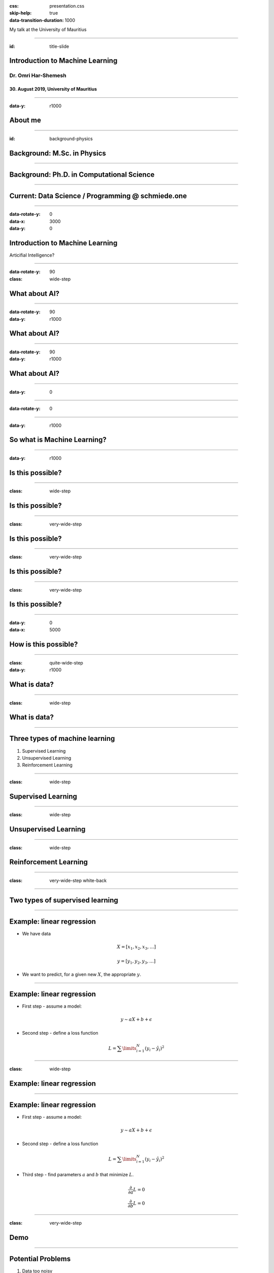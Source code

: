:css: presentation.css
:skip-help: true
:data-transition-duration: 1000

.. title:: Introduction to Machine Learning

.. footer::

    Dr. Omri Har-Shemesh, data scientist @ |logo|

    .. |logo| image:: images/schmiede_logo_white.png
        :width: 190px

My talk at the University of Mauritius

----

:id: title-slide

Introduction to Machine Learning
================================

Dr. Omri Har-Shemesh
--------------------

30. August 2019, University of Mauritius
~~~~~~~~~~~~~~~~~~~~~~~~~~~~~~~~~~~~~~~~

----

:data-y: r1000

About me
========

.. image:: images/family.jpg
    :width: 800px

----

:id: background-physics

Background: M.Sc. in Physics
============================

.. image:: images/msc.svg
    :width: 800px

----


Background: Ph.D. in Computational Science
==========================================

.. image:: images/phd.jpg
    :width: 800px

----

Current: Data Science / Programming @ schmiede.one
==================================================

.. image:: images/sellnow.png
    :width: 800px

----

:data-rotate-y: 0
:data-x: 3000
:data-y: 0

Introduction to Machine Learning
================================

.. class:: substep

    Articifial Intelligence?

----

:data-rotate-y: 90
:class: wide-step

What about AI?
==============

.. class:: substep

    .. image:: images/ai_ml_dl.png
        :width: 1000px

----

:data-rotate-y: 90
:data-y: r1000

What about AI?
==============

.. image:: images/cousins_ai.png
    :height: 500px

----

:data-rotate-y: 90
:data-y: r1000

What about AI?
==============

.. image:: images/ai-machine-learning-and-deep-learning.png
    :height: 500px

----

:data-y: 0

----

:data-rotate-y: 0

----

:data-y: r1000

So what is Machine Learning?
============================

.. raw:: html

    <div class="substep">
    <blockquote>
    Machine Learning: Field of study that gives computers the ability to
    learn without begin explicitly programmed.
    </blockquote>
    <cite>Arthur Samuel (1959)</cite>
    </div>

    <div class="substep">
    <blockquote>A methodology and a collection of algorithms designed to 
    discover and exploit meaningful patterns in raw data.</blockquote>
    <cite>Omri Har-Shemesh (now)</cite>
    </div>

----

:data-y: r1000

Is this possible?
=================

.. raw:: html

    <iframe class="substep" width="800" height="450" 
    src="https://www.youtube.com/embed/yQwfDxBMtXg" frameborder="0" 
    allow="accelerometer; autoplay; encrypted-media; gyroscope; 
    picture-in-picture" allowfullscreen></iframe>

----

:class: wide-step

Is this possible?
=================

.. image:: images/amazon.png
    :width: 1000px

----

:class: very-wide-step

Is this possible?
=================

.. image:: images/translate.png
    :width: 1800px

----

:class: very-wide-step

Is this possible?
=================

.. image:: images/style_transfer.png
    :width: 1200px


----

:class: very-wide-step

Is this possible?
=================

.. image:: images/horse2zebra.gif
    :width: 1800px

.. raw:: html

    <h1 class="substep" style="color:teal;font-weight:800">Yes!</h1>

----

:data-y: 0
:data-x: 5000

How is this possible?
=====================

.. raw:: html

    <h3 class="substep emphasis" style="padding-top: 100px;">
        Data <span class="substep"> + Computing Power</span><span 
        class="substep"> + Some Clever Ideas</span>
    </h3>

----

:class: quite-wide-step
:data-y: r1000

What is data?
=============

.. raw:: html

    <div>
        <ul class="left">
        <li class="substep"> Numbers (scalars, vectors, tensors)</li>

        <li class="substep"> Categories
        <ul>
            <li class="substep"> Yes/No</li>
             <li class="substep">Very satisfied / Satisfied / ... / Not 
             satisfied</li>
            <li class="substep"> Cat / Dog / Building</li>
            </ul>
        </li>

         <li class="substep">Images</li>
         <li class="substep">Sound</li>
         <li class="substep">Text</li>
     </ul>

     <ul style="color: teal;">
         <li class="substep">Web logs</li>
         <li class="substep">Financial records</li>
         <li class="substep">Website interactions</li>
         <li class="substep">Customer service contacts</li>
         <li class="substep">Social media interactions</li>
         <li class="substep">Machine logs</li>
         <li class="substep">Medical records</li>
         <li class="substep">...</li>
     </ul>
     </div>

----

:class: wide-step

What is data?
=============

.. image:: images/empty_data.png
    :width: 1000px

----

Three types of machine learning
===============================

.. class:: substep

    1. Supervised Learning

    2. Unsupervised Learning

    3. Reinforcement Learning

----

:class: wide-step

Supervised Learning
===================

.. image:: images/regression.png
    :width: 1000px


----

:class: wide-step

Unsupervised Learning
=====================

.. image:: images/clusters.png
    :width: 1000px


----

:class: wide-step

Reinforcement Learning
======================

.. image:: images/deepmind_parkour.0.gif
    :height: 500px

----

:class: very-wide-step white-back

.. image:: images/all_of_ml.png

----

Two types of supervised learning
================================

.. raw:: html

    <ol><li>
        Regression
        <div class="substep emph">
            You're predicting a number
        </div>
        </li>
        <li>
        Classification
        <div class="substep emph">
            You're predicting a category
        </div>
        </li>
    </ol>

----

Example: linear regression
==========================

* We have data

.. math:: X = [x_1, x_2, x_3, \ldots]

.. math:: y = [y_1, y_2, y_3, \ldots]

* We want to predict, for a given new :math:`X`, the appropriate :math:`y`.

----

Example: linear regression
==========================

.. class:: substep

    * First step - assume a model:

.. math:: y \sim aX + b + \epsilon
    :class: substep

.. class:: substep

    * Second step - define a loss function 

.. math:: L = \sum\limits_{i=1}^N (y_i - \hat{y}_i)^2
    :class: substep


----

:class: wide-step

Example: linear regression
==========================

.. image:: images/mse.png
    :width: 1000px


----

Example: linear regression
==========================

* First step - assume a model:

.. math:: y \sim aX + b + \epsilon

* Second step - define a loss function 

.. math:: L = \sum\limits_{i=1}^N (y_i - \hat{y}_i)^2

.. class:: substep
    
    * Third step - find parameters :math:`a` and :math:`b` that minimize 
      :math:`L`.

.. math:: \frac{\partial}{\partial a} L = 0 \\ \frac{\partial}{\partial b}L = 0
    :class: substep

----

:class: very-wide-step

Demo
====

----

Potential Problems
==================

.. class:: substep

1. Data too noisy

2. Model too simple (high bias / underfitting)

3. Model too complex (high variance / overfitting)


----

Bias-Variance Tradeoff
======================

.. math::
    
    E \left[ \left(y - \hat{f}(x)\right)^2 \right] = \left(E[\hat{f}(x)] - y 
    \right)^2 
    + E[\hat{f}^2(x)] - E[\hat{f}(x)]^2 + \sigma^2

----

What can we do?
===============

.. class:: substep

    1. If data is too noisy - get better data! You can't solve this with ML.

    2. If model too simple - complicate the model (easy).

    3. Model overfitting the data?
        * Use test set to know you're overfitting.

        * Penalized loss function.

        * Add more data (make it harder to overfit).

        * Fine tune the parameters of the model.

        * Model specific tricks (e.g. Dropout layers).

----

:class: very-wide-step white-back

Are we done?
============

.. image:: images/the_ml_process.svg
    :width: 1200px
    :class: substep

----

:data-scale: 7
:data-y: 3000
:data-x: 4000

----

:data-scale: 1
:data-y: 0
:data-x: 7000
:class: white-back

Introducing Python
==================

.. image:: images/pandas_logo.png
    :class: padded substep

.. image:: images/Scikit_learn_logo_small.svg
    :class: padded substep

----

:data-y: r1000

pandas
======

A great package for
-------------------

.. class:: substep

1. Data exploration

2. Data cleaning

3. Data wrangling

4. Data visualization (together with matplotlib)

5. Data preparation

----

:class: very-wide-step

scikit-learn
============

.. image:: images/scikit_offerings.png
    :width: 1600px

----

:class: quite-wide-step

scikit-learn: small demo
========================

.. code:: python
    :class: substep

    def generate_data(n_points=10, eps=0.1, seed=None):
        if seed:
            np.random.seed(seed)
        if n_points == None:
            X = np.linspace(-2.2, 3.2, 1000)
            n_points = 1000
        else:
            X = np.random.uniform(low=-2, high=3, size=n_points)
            np.sort(X)
        y = X**3 - 2 * X ** 2 + 1.5 ** X + 5 + eps * np.random.normal(size=n_points)
        return X, y

---- 

:class: quite-wide-step

scikit-learn: small demo
========================

.. code:: python

    # Simple Example - Linear regression with a linear feature set
    from sklearn.model_selection import train_test_split
    from sklearn.linear_model import LinearRegression

    X, y = generate_data(n_points=100, eps=2)
    X_train, X_val, y_train, y_val = train_test_split(X, y, test_size=0.1)

    model = LinearRegression()
    model.fit(X_train, y_train)

.. code:: python
    :class: substep

    prediction = model.predict(X)

.. code:: python
    :class: substep

    score = model.score(X_test, y_test)

---- 

:class: quite-wide-step

scikit-learn: small demo
========================

.. code:: python

    # Let's do the same with polynomial fit
    from sklearn.preprocessing import PolynomialFeatures

    pf = PolynomialFeatures(degree=3)
    pf.fit(X_train)
    X_train_poly = pf.transform(X_train)

    model = LinearRegression()
    model.fit(X_train_poly, y_train)

---- 

:class: quite-wide-step

scikit-learn: small demo
========================

.. code:: python

    # Or easier, combine them in a pipeline!
    from sklearn.pipeline import make_pipeline

    pipeline = make_pipeline(
        PolynomialFeatures(degree=3),
        LinearRegression()
    )

    pipeline.fit(X_train, y_train)
    pipeline.score(X_test, y_test)

---- 

:class: quite-wide-step

.. image:: images/ml_map.png
    :height: 800px

---- 

:class: quite-wide-step

.. image:: images/scikit-book.jpg
    :height: 800px

----

.. raw:: html

    <h1 style="color:darkred;font-weight:800;">A small challenge :)</h1>

----

:class: very-wide-step

And a small plug...
===================

.. image:: images/grandis.jpg
    :width: 1000px

----

:data-y: -2000
:data-x: 4000
:data-scale: 15

Thank you!
==========
